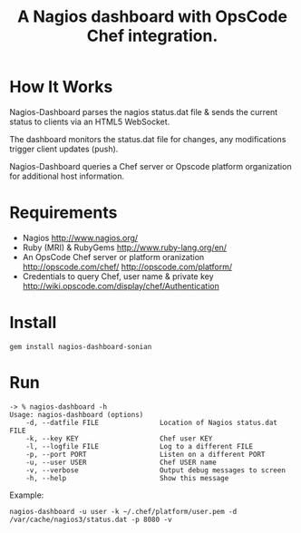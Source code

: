 #+TITLE: A Nagios dashboard with OpsCode Chef integration.
#+Options: num:nil
#+STARTUP: odd
#+Style: <style> h1,h2,h3 {font-family: arial, helvetica, sans-serif} </style>

* How It Works
  Nagios-Dashboard parses the nagios status.dat file & sends the current status to clients via an HTML5 WebSocket.

  The dashboard monitors the status.dat file for changes, any modifications trigger client updates (push).

  Nagios-Dashboard queries a Chef server or Opscode platform organization for additional host information.

* Requirements
  - Nagios http://www.nagios.org/
  - Ruby (MRI) & RubyGems http://www.ruby-lang.org/en/
  - An OpsCode Chef server or platform oranization http://opscode.com/chef/ http://opscode.com/platform/
  - Credentials to query Chef, user name & private key http://wiki.opscode.com/display/chef/Authentication

* Install
  : gem install nagios-dashboard-sonian

* Run
  : -> % nagios-dashboard -h
  : Usage: nagios-dashboard (options)
  :     -d, --datfile FILE               Location of Nagios status.dat FILE
  :     -k, --key KEY                    Chef user KEY
  :     -l, --logfile FILE               Log to a different FILE
  :     -p, --port PORT                  Listen on a different PORT
  :     -u, --user USER                  Chef USER name
  :     -v, --verbose                    Output debug messages to screen
  :     -h, --help                       Show this message

  Example:
  : nagios-dashboard -u user -k ~/.chef/platform/user.pem -d /var/cache/nagios3/status.dat -p 8080 -v
